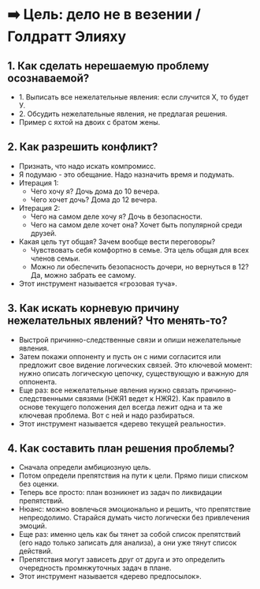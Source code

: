 * ➡️ Цель: дело не в везении / Голдратт Элияху

** 1. Как сделать нерешаемую проблему осознаваемой?
  - 1. Выписать все нежелательные явления: если случится Х, то будет У.
  - 2. Обсудить нежелательные явления, не предлагая решения.
  - Пример с яхтой на двоих с братом жены.

** 2. Как разрешить конфликт?
  - Признать, что надо искать компромисс.
  - Я подумаю - это обещание. Надо назначить время и подумать.
  - Итерация 1:
    - Чего хочу я? Дочь дома до 10 вечера.
    - Чего хочет дочь? Дома до 12 вечера.
  - Итерация 2:
    - Чего на самом деле хочу я? Дочь в безопасности.
    - Чего на самом деле хочет она? Хочет быть популярной среди друзей.
  - Какая цель тут общая? Зачем вообще вести переговоры?
    - Чувствовать себя комфортно в семье. Эта цель общая для всех членов семьи.
    - Можно ли обеспечить безопасность дочери, но вернуться в 12? Да, можно забрать ее самому.
  - Этот инструмент называется «грозовая туча».

** 3. Как искать корневую причину нежелательных явлений? Что менять-то?
  - Выстрой причинно-следственные связи и опиши нежелательные явления.
  - Затем покажи оппоненту и пусть он с ними согласится или предложит свое видение логических связей. Это ключевой момент: нужно описать логическую цепочку, существующую и важную для оппонента.
  - Еще раз: все нежелательные явления нужно связать причинно-следственными связями (НЖЯ1 ведет к НЖЯ2). Как правило в основе текущего положения дел всегда лежит одна и та же ключевая проблема. Вот с ней и надо разбираться.
  - Этот инструмент называется «дерево текущей реальности».

** 4. Как составить план решения проблемы?
  - Сначала определи амбициозную цель.
  - Потом определи препятствия на пути к цели. Прямо пиши списком без оценки.
  - Теперь все просто: план возникнет из задач по ликвидации препятствий.
  - Нюанс: можно вовлечься эмоционально и решить, что препятствие непреодолимо. Старайся думать чисто логически без привлечения эмоций.
  - Еще раз: именно цель как бы тянет за собой список препятствий (его надо только записать для анализа), а они уже тянут список действий.
  - Препятствия могут зависеть друг от друга и это определить очередность промнжуточных задач в плане.
  - Этот инструмент называется «дерево предпосылок».
